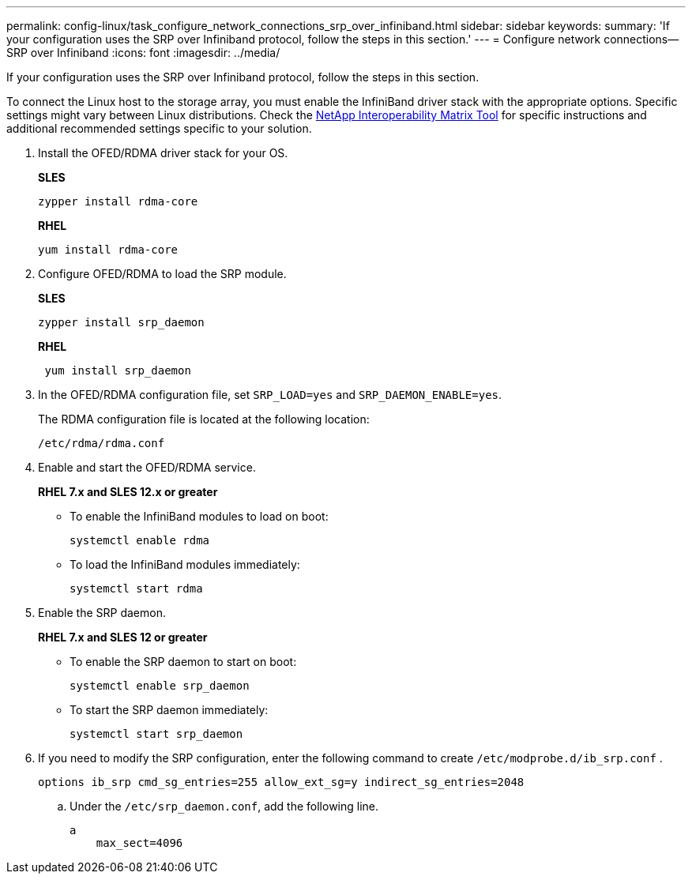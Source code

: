 ---
permalink: config-linux/task_configure_network_connections_srp_over_infiniband.html
sidebar: sidebar
keywords: 
summary: 'If your configuration uses the SRP over Infiniband protocol, follow the steps in this section.'
---
= Configure network connections--SRP over Infiniband
:icons: font
:imagesdir: ../media/

[.lead]
If your configuration uses the SRP over Infiniband protocol, follow the steps in this section.

To connect the Linux host to the storage array, you must enable the InfiniBand driver stack with the appropriate options. Specific settings might vary between Linux distributions. Check the https://mysupport.netapp.com/matrix[NetApp Interoperability Matrix Tool] for specific instructions and additional recommended settings specific to your solution.

. Install the OFED/RDMA driver stack for your OS.
+
*SLES*
+
----
zypper install rdma-core
----
+
*RHEL*
+
----
yum install rdma-core
----

. Configure OFED/RDMA to load the SRP module.
+
*SLES*
+
----
zypper install srp_daemon
----
+
*RHEL*
+
----
 yum install srp_daemon
----

. In the OFED/RDMA configuration file, set `SRP_LOAD=yes` and `SRP_DAEMON_ENABLE=yes`.
+
The RDMA configuration file is located at the following location:
+
----
/etc/rdma/rdma.conf
----

. Enable and start the OFED/RDMA service.
+
*RHEL 7.x and SLES 12.x or greater*

 ** To enable the InfiniBand modules to load on boot:
+
----
systemctl enable rdma
----

 ** To load the InfiniBand modules immediately:
+
----
systemctl start rdma
----

. Enable the SRP daemon.
+
*RHEL 7.x and SLES 12 or greater*

 ** To enable the SRP daemon to start on boot:
+
----
systemctl enable srp_daemon
----

 ** To start the SRP daemon immediately:
+
----
systemctl start srp_daemon
----

. If you need to modify the SRP configuration, enter the following command to create `/etc/modprobe.d/ib_srp.conf` .
+
----
options ib_srp cmd_sg_entries=255 allow_ext_sg=y indirect_sg_entries=2048
----

 .. Under the `/etc/srp_daemon.conf`, add the following line.
+
----
a
    max_sect=4096
----

